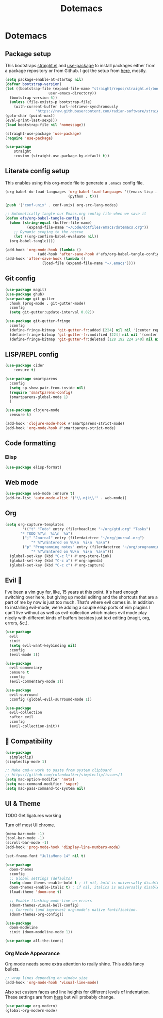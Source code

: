#+title: Dotemacs
#+PROPERTY: header-args:emacs-lisp :tangle ~/.emacs :mkdirp yes

* Dotemacs
** Package setup

This bootstraps [[https://github.com/radian-software/straight.el][straight.el]] and [[https://github.com/jwiegley/use-package][use-package]] to install packages either from a package repository or from Github. I got the setup from [[https://jeffkreeftmeijer.com/emacs-straight-use-package/][here]], mostly.

#+begin_src emacs-lisp
  (setq package-enable-at-startup nil)
  (defvar bootstrap-version)
  (let ((bootstrap-file (expand-file-name "straight/repos/straight.el/bootstrap.el"
					  user-emacs-directory))
	(bootstrap-version 6))
    (unless (file-exists-p bootstrap-file)
      (with-current-buffer (url-retrieve-synchronously
			    "https://raw.githubusercontent.com/radian-software/straight.el/develop/install.el" 'silent 'inhibit-cookies)
  (goto-char (point-max))
  (eval-print-last-sexp)))
  (load bootstrap-file nil 'nomessage))

  (straight-use-package 'use-package)
  (require 'use-package)

  (use-package
      straight
      :custom (straight-use-package-by-default t))
#+end_src

** Literate config setup

This enables using this org-mode file to generate a =.emacs= config file.

#+begin_src emacs-lisp
  (org-babel-do-load-languages 'org-babel-load-languages '((emacs-lisp . t)
							   (python . t)))

  (push '("conf-unix" . conf-unix) org-src-lang-modes)

  ;; Automatically tangle our Emacs.org config file when we save it
  (defun efs/org-babel-tangle-config ()
    (when (string-equal (buffer-file-name)
			(expand-file-name "~/Code/dotfiles/emacs/dotemacs.org"))
      ;; Dynamic scoping to the rescue
      (let ((org-confirm-babel-evaluate nil))
	(org-babel-tangle))))

  (add-hook 'org-mode-hook (lambda ()
			     (add-hook 'after-save-hook #'efs/org-babel-tangle-config)))
  (add-hook 'after-save-hook (lambda ()
			       (load-file (expand-file-name "~/.emacs"))))
#+end_src

** Git config

#+begin_src emacs-lisp
  (use-package magit)
  (use-package ghub)
  (use-package git-gutter
    :hook (prog-mode . git-gutter-mode)
    :config
    (setq git-gutter:update-interval 0.02))

  (use-package git-gutter-fringe
    :config
    (define-fringe-bitmap 'git-gutter-fr:added [224] nil nil '(center repeated))
    (define-fringe-bitmap 'git-gutter-fr:modified [224] nil nil '(center repeated))
    (define-fringe-bitmap 'git-gutter-fr:deleted [128 192 224 240] nil nil 'bottom))
#+end_src

** LISP/REPL config

#+begin_src emacs-lisp
  (use-package cider
      :ensure t)

  (use-package smartparens
    :config
    (setq sp-show-pair-from-inside nil)
    (require 'smartparens-config)
    (smartparens-global-mode 1)
    )

  (use-package clojure-mode
    :ensure t)
  
  (add-hook 'clojure-mode-hook #'smartparens-strict-mode)
  (add-hook 'org-mode-hook #'smartparens-strict-mode)
#+end_src

** Code formatting

*** Elisp

#+begin_src emacs-lisp
  (use-package elisp-format)
#+end_src

** Web mode

#+begin_src emacs-lisp
  (use-package web-mode :ensure t)
  (add-to-list 'auto-mode-alist '("\\.njk\\'" . web-mode))
#+end_src

** Org

#+begin_src emacs-lisp
  (setq org-capture-templates
	      '(("t" "Todo" entry (file+headline "~/org/gtd.org" "Tasks")
		 "* TODO %?\n  %i\n  %a")
		  ("j" "Journal" entry (file+datetree "~/org/journal.org")
			  "* %?\nEntered on %U\n  %i\n  %a\n")
		  ("p" "Programming notes" entry (file+datetree "~/org/programming.org")
			  "* %?\nEntered on %U\n  %i\n  %a\n")))
    (global-set-key (kbd "C-c l") #'org-store-link)
    (global-set-key (kbd "C-c a") #'org-agenda)
    (global-set-key (kbd "C-c c") #'org-capture)
#+end_src

** Evil 🤘

I've been a vim guy for, like, 15 years at this point. It's hard enough switching over here,
but giving up modal editing and the shortcuts that are a part of me by now is just too much.
That's where evil comes in. In addition to installing evil-mode, we're adding a couple elisp
ports of vim plugins I can't live without as well as evil-collection which makes evil mode
play nicely with different kinds of buffers besides just text editing (magit, org, errors, &c.).

#+begin_src emacs-lisp
  (use-package
    evil
    :init
    (setq evil-want-keybinding nil)
    :config
    (evil-mode 1))

  (use-package
    evil-commentary
    :ensure t
    :config 
    (evil-commentary-mode 1))

  (use-package
    evil-surround
    :config (global-evil-surround-mode 1))

  (use-package
    evil-collection
    :after evil
    :config
    (evil-collection-init))
#+end_src

** 🍎 Compatibility

#+begin_src emacs-lisp
  (use-package
    simpleclip)
  (simpleclip-mode 1)

  ;; Make cmd-v work to paste from system clipboard
  ;; https://github.com/rolandwalker/simpleclip/issues/1
  (setq mac-option-modifier 'meta)
  (setq mac-command-modifier 'super)
  (setq mac-pass-command-to-system nil)
#+end_src

** UI & Theme

TODO Get ligatures working

Turn off most UI chrome.

#+begin_src emacs-lisp
  (menu-bar-mode -1)
  (tool-bar-mode -1)
  (scroll-bar-mode -1)
  (add-hook 'prog-mode-hook 'display-line-numbers-mode)
#+end_src

#+begin_src emacs-lisp
  (set-frame-font "JuliaMono 14" nil t)

  (use-package
    doom-themes
    :config
    ;; Global settings (defaults)
    (setq doom-themes-enable-bold t ; if nil, bold is universally disabled
    doom-themes-enable-italic t) ; if nil, italics is universally disabled
    (load-theme 'doom-one t)

    ;; Enable flashing mode-line on errors
    (doom-themes-visual-bell-config)
    ;; Corrects (and improves) org-mode's native fontification.
    (doom-themes-org-config))

  (use-package
    doom-modeline
    :init (doom-modeline-mode 1))

  (use-package all-the-icons)
#+end_src

*** Org Mode Appearance

Org mode needs some extra attention to really shine. This adds fancy bullets.

#+begin_src emacs-lisp
  ;; wrap lines depending on window size
  (add-hook 'org-mode-hook 'visual-line-mode) 
#+end_src

Also set custom faces and line heights for different levels of indentation. These settings are from [[https://zzamboni.org/post/beautifying-org-mode-in-emacs/][here]] but will probably change.

#+begin_src emacs-lisp
  (use-package org-modern)
  (global-org-modern-mode)
#+end_src
